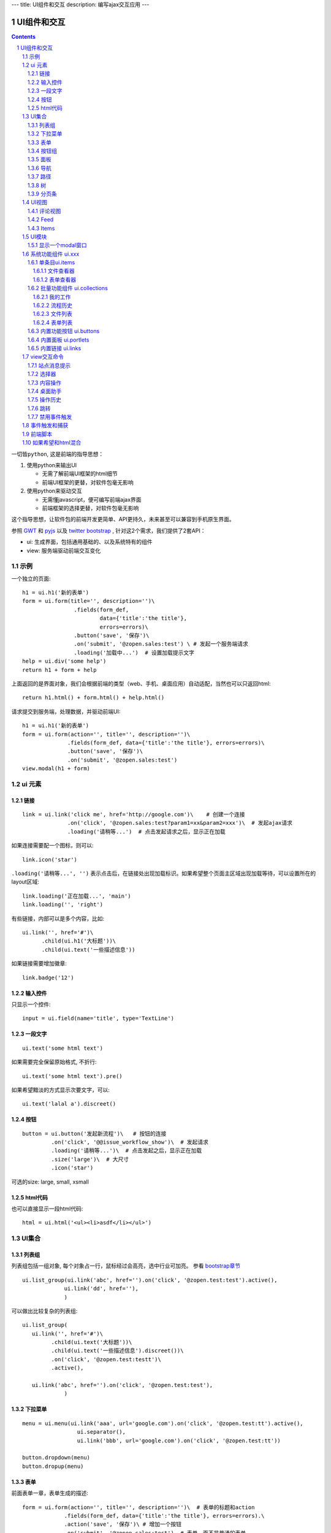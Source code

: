 ---
title: UI组件和交互
description: 编写ajax交互应用
---

====================
UI组件和交互
====================

.. Contents::
.. sectnum::

``一切皆python``, 这是前端的指导思想：

1. 使用python来输出UI

   - 无需了解前端UI框架的html细节
   - 前端UI框架的更替，对软件包毫无影响

2. 使用python来驱动交互

   - 无需懂javascript，便可编写前端ajax界面
   - 前端框架的选择更替，对软件包毫无影响

这个指导思想，让软件包的前端开发更简单、API更持久，未来甚至可以兼容到手机原生界面。

参照 `GWT <http://www.gwtproject.org/doc/latest/RefWidgetGallery.html>`__ 和
`pyjs <https://github.com/pyjs/pyjs/tree/master/pyjswidgets/pyjamas>`__ 以及
`twitter bootstrap <http://v3.bootcss.com/components/>`__ ,
针对这2个需求，我们提供了2套API：

- ui: 生成界面，包括通用基础的、以及系统特有的组件
- view: 服务端驱动前端交互变化

示例
============
一个独立的页面::

    h1 = ui.h1('新的表单')
    form = ui.form(title='', description='')\
                    .fields(form_def,
                            data={'title':'the title'}, 
                            errors=errors)\
                    .button('save', '保存')\
                    .on('submit', '@zopen.sales:test') \ # 发起一个服务端请求
                    .loading('加载中...')  # 设置加载提示文字
    help = ui.div('some help')
    return h1 + form + help

上面返回的是界面对象，我们会根据前端的类型（web、手机、桌面应用）自动适配，当然也可以只返回html::

    return h1.html() + form.html() + help.html()

请求提交到服务端，处理数据，并驱动前端UI::

  h1 = ui.h1('新的表单')
  form = ui.form(action='', title='', description='')\
                .fields(form_def, data={'title':'the title'}, errors=errors)\
                .button('save', '保存')\
                .on('submit', '@zopen.sales:test')
  view.modal(h1 + form)

ui 元素
=========================

链接
--------------------------
::

  link = ui.link('click me', href='http://google.com')\    # 创建一个连接
                .on('click', '@zopen.sales:test?param1=xx&param2=xxx')\  # 发起ajax请求
                .loading('请稍等...')  # 点击发起请求之后，显示正在加载


如果连接需要配一个图标，则可以::

  link.icon('star')

``.loading('请稍等...', '')`` 表示点击后，在链接处出现加载标识。如果希望整个页面主区域出现加载等待，可以设置所在的layout区域::

  link.loading('正在加载...', 'main')
  link.loading('', 'right')

有些链接，内部可以是多个内容，比如::

  ui.link('', href='#')\
        .child(ui.h1('大标题'))\
        .child(ui.text('一些描述信息'))

如果链接需要增加徽章::

  link.badge('12')

输入控件
-----------------
只显示一个控件::

   input = ui.field(name='title', type='TextLine')

一段文字
---------------
:: 

   ui.text('some html text')

如果需要完全保留原始格式, 不折行::

   ui.text('some html text').pre()

如果希望黯淡的方式显示次要文字，可以::

   ui.text('lalal a').discreet()

按钮
----------------------
::

   button = ui.button('发起新流程')\   # 按钮的连接
            .on('click', '@@issue_workflow_show')\  # 发起请求
            .loading('请稍等...')\  # 点击发起之后，显示正在加载
            .size('large')\  # 大尺寸
            .icon('star')

可选的size: large, small, xsmall

html代码
----------------
也可以直接显示一段html代码::

  html = ui.html('<ul><li>asdf</li></ul>')

UI集合
===========================

列表组
---------------
列表组包括一组对象, 每个对象占一行，鼠标经过会高亮，选中行业可加亮。 参看 `bootstrap章节 <http://v3.bootcss.com/components/#list-group>`__ ::

   ui.list_group(ui.link('abc', href='').on('click', '@zopen.test:test').active(),
                ui.link('dd', href=''),
                )

可以做出比较复杂的列表组::

   ui.list_group(
      ui.link('', href='#')\
            .child(ui.text('大标题'))\
            .child(ui.text('一些描述信息').discreet())\
            .on('click', '@zopen.test:testt')\
            .active(),

      ui.link('abc', href='').on('click', '@zopen.test:test'),
                )

下拉菜单
-------------
::

  menu = ui.menu(ui.link('aaa', url='google.com').on('click', '@zopen.test:tt').active(),
                   ui.separator(),
                   ui.link('bbb', url='google.com').on('click', '@zopen.test:tt'))

  button.dropdown(menu)
  button.dropup(menu)

表单
-----
前面表单一章，表单生成的描述::

   form = ui.form(action='', title='', description='')\  # 表单的标题和action
                .fields(form_def, data={'title':'the title'}, errors=errors).\
                .action('save', '保存')\ # 增加一个按钮
                .on('submit', '@zopen.sales:test')  # 表单，而不是普通的表单

其中fields的书写方法，见 ``表单处理`` 


按钮组
---------------
::

  ui.button_group(btn1, btn2).virtical().justify()

面板
--------------
一个面包包括多个组件，默认竖排::

   panel = ui.panel(form, button)

也可以横排::

   panel.horizon()

可将面板做成可折叠的::

   panel.collapse(True)  # True表示初始折叠

可以增加title, 参看 `bootstrap章节 <http://v3.bootcss.com/components/#panels>`__ ::

   panel.title(ui.text('面板示例'))

可以在title右侧增加一个toolbox::

   panle.toolbox(ui.botton('设置').on('click', '@zopen.seals:ad')) # 一个按钮
   panle.toolbox(menu) # 增加一个menu

也可以增加一个footer::

   panel.footer(ui.link('sss', url))

导航
--------------------
::

  ui.nav(ui.link('title', url).on('click', '@zopen.test:tt').active(),
         ui.link('title 2', url).on('click', '@zopen.test:tt'),
        )

二级导航::

  ui.nav(ui.link('title', url).on('click', '@zopen.test:tt').active(),
         ui.link('title 2', url).on('click', '@zopen.test:tt'),
        ).sub()

带切换页面的tab也导航::

  ui.tabs()\
        .tab(ui.link('title', url="").active(), ui.panel())\
        .tab(ui.link('title', url="").on('click', '@zopen.test:tt'), ui.panel())

其中 ``on`` 用于动态加载页面内容，动态加载脚本可以这样写::

    text = ui.text('this is page from server. :-)')
    view.tabs.closest().active_panel().set_content(text)

其中：

- ``view.tabs.closest()`` 找到最近的一个tabs组件；
- ``active_panel()`` 找到tabs当前活动的panel
- ``set_content(text)`` 设置panel的内容

可以看到每个组件包括ui方法来构建组件，和view命令来操作组件

路径
--------------
::

  ui.breadcrumb(
        ui.link('node 2', url='').on_click('@zopen.test:tt')
        ui.link('node 1', url='').active().on_click('@zopen.test:tt'),
                )

树
------------
::

   tree = ui.tree(ui.link('level1_root').on_click('@zopen.sales:aa')\
                        .child( ui.link('level1').on('click', '@zopen.sael:bb').on('expand', '@zopen.test:aaa')\
                        .child( ui.link('level2').on_click('@zopen.sael:bb')\
                                   .child(ui.link('level2 1').on('click', '@zopen.sales:cc'))
                              )
                  )

默认tree是收缩的，可以将第一级展开::

   tree.expand()

对于动态展开的，设置 ``.child`` 的时候，需要附加展开的处理方法 ``on('expand',`` ，这里可以动态为该节点增加子节点::

   view.tree.child( uilink('level1', id="uid").on('click', '@zopen.sael:bb') )
   view.tree.child( uilink('level1', id="uid").on('click', '@zopen.sael:bb').on('expand', '@zopen.aa:ff') )

分页条
----------
::

   ui.pagination(batch, start=0).on('click', '@zopen.sales:listing')

UI视图
================

评论视图
--------------

Feed
----------

Items
---------

UI模块
==============
模块定义UI基础行为

显示一个modal窗口
------------------------
遮罩方式显示一个表单::

   view.modal(form, width=600)

系统功能组件 ui.xxx
======================
系统默认界面的所有局部组件，我们都准备做出接口，方便使用。

提供企业应用的 乐高积木， 方便自由组合，产生新的玩法。

单条目ui.items
-------------------

文件查看器
..................
显示一个文件预览区，可控制是否显示属性集::

   ui.items.file_viewer(context, request, show_mdset=True)

表单查看器
..................
显示一个表单，可控制是否显示属性集::

   ui.items.dataitem_viewer(context, request, show_mdset=True)

批量功能组件 ui.collections
--------------------------------

我的工作
...........
我的代办事项::

   ui.collections.my_workitems(context, reqeust, pid=None)

其中pid表示谁的代办事项.

流程历史
............
某个流程单对象的全部流程历史::

   ui.collections.workflow_workitems(context, reqeust)

文件列表
...............
::

  ui.collections.file_list(file_batch, request, columns=['title', 'responsibles', 'modified', 'size'])

其中：

- ``file_batch`` 是一个文件/文件夹/快捷方式的batch对象
- ``columns`` 显示哪些列

根据需要可以自动生成分页条.

表单列表
..............
::

  ui.collections.dataitem_list(dataitem_batch, request, columns=['title', 'creators', 'created'])

其中:

- ``dataitem_batch`` 是一个表单的batch对象，渲染结果，可以自动分页
- ``columns`` 显示哪些列

内置功能按钮 ui.buttons
----------------------------
关注按钮::

  ui.buttons.subscribe(context, request)

授权按钮::

  ui.buttons.permission(context, request)

关注按钮::

  ui.buttons.favorite(context, request)    # 收藏按钮(参数show_text默认True)

新建流程::

   ui.buttons.new_dataitem(datacontainer, title='发起新流程')

文件、流程、文件夹的遮罩查看::

   ui.buttons.preview(obj, title='发起新流程')

可选视图菜单按钮::

   ui.buttons.views(context, request)

内置面板 ui.portlets
--------------------------
评注区域::

    ui.portlets.comment(context, request)        # 评注组件

标签组面板::

    ui.portlets.tag_groups(context, request)     # 标签组面板

内置链接 ui.links
-----------------------
查看个人的profile::

   ui.links.profile(pid)

view交互命令
====================

在软件包里面, 创建一个python脚本，ui的操作通过 ``view`` 来实现

站点消息提示
-----------------
站点提示信息::

   view.message(message, type='info', )
   view.message(message, type='error', )

选择器
-----------------
可以借助ui对象提供的选择器进行选择，比如上面的::

    view.tabs.closest().active_panel()

内容操作
------------
设置中间的主区域内容，可以::

   view.layout.main().set_content(form)

设置右侧区域的内容，可以::

   view.layout.right().set_content(form)

也可以在右侧区域，补充一个内容::

   view.layout.right().append(form)
   view.layout.right().prepend(form)

清空内容区上方列::

   view.layout.above().empty()

左右侧列都可以显示隐藏::

   view.layout.hide_left()
   view.layout.show_left()
   view.layout.hide_right()
   view.layout.show_right()

桌面助手
-----------------
上传文件::

   view.assistent.upload_files(folder_uid, local_files)

下载文件::

   view.assistent.download_files(uids)

文件夹同步::

   view.assistent.sync_folder(folder_uid)

操作历史
---------------
::

   view.history.push_state(data, title)
   view.history.replace_state(data, title)
   view.history.back()
   view.history.go(2)

跳转
---------
参数url是跳转到地址，target如果有值，就是内嵌iframe的名字::

   view.redirect(url, taget)

禁用事件触发
----------------------
如果不希望每次点击都进行事件触发，可以禁用::

   view.off('click')

事件触发和捕获
=======================
首先需要在网页上设置事件处理方法::

   ui.script().on('dataitem-change', "@zopen.test:refresh")

在view触发一个事件::

   view.trigger('dataitem-change', uid=12312, title=123123')

这时候会向服务器发起一个请求::

   @zopen.test:refresh?event=dateitem-change&uid=1312&title=123123

在 ``zopen.test:refresh`` 中做事件处理

前端脚本
==============
可以直接写python来执行前端逻辑，python会解释生成前端需要的语言，比如javascript::

   ui.button('aa').on('click', '', func="process_click")
   ui.script('zopen.tests:python/base.py').on('data-change', '', func)

如果希望和html混合
==========================
我们不希望你用html/css/js，如果你还是想用，可以使用 `.html()` 转换为html::

   blabla = ui.link('a') + ui.link('b')
   html = blabla.html() + '<a href=""> you html code</a>'
   return html


